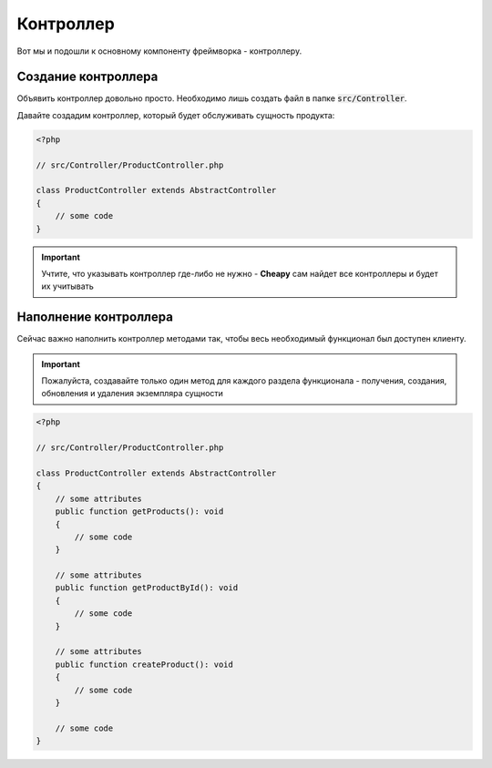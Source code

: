 Контроллер
==========

Вот мы и подошли к основному компоненту фреймворка - контроллеру.

Создание контроллера
--------------------

Объявить контроллер довольно просто. Необходимо лишь создать файл в папке :code:`src/Controller`.

Давайте создадим контроллер, который будет обслуживать сущность продукта:

.. code-block:: PHP

    <?php

    // src/Controller/ProductController.php

    class ProductController extends AbstractController
    {
        // some code
    }

.. important:: Учтите, что указывать контроллер где-либо не нужно - **Cheapy** сам найдет все контроллеры и будет их
    учитывать

Наполнение контроллера
----------------------

Сейчас важно наполнить контроллер методами так, чтобы весь необходимый функционал был доступен клиенту.

.. important:: Пожалуйста, создавайте только один метод для каждого раздела функционала - получения, создания, обновления
    и удаления экземпляра сущности

.. code-block:: PHP

    <?php

    // src/Controller/ProductController.php

    class ProductController extends AbstractController
    {
        // some attributes
        public function getProducts(): void
        {
            // some code
        }

        // some attributes
        public function getProductById(): void
        {
            // some code
        }

        // some attributes
        public function createProduct(): void
        {
            // some code
        }

        // some code
    }